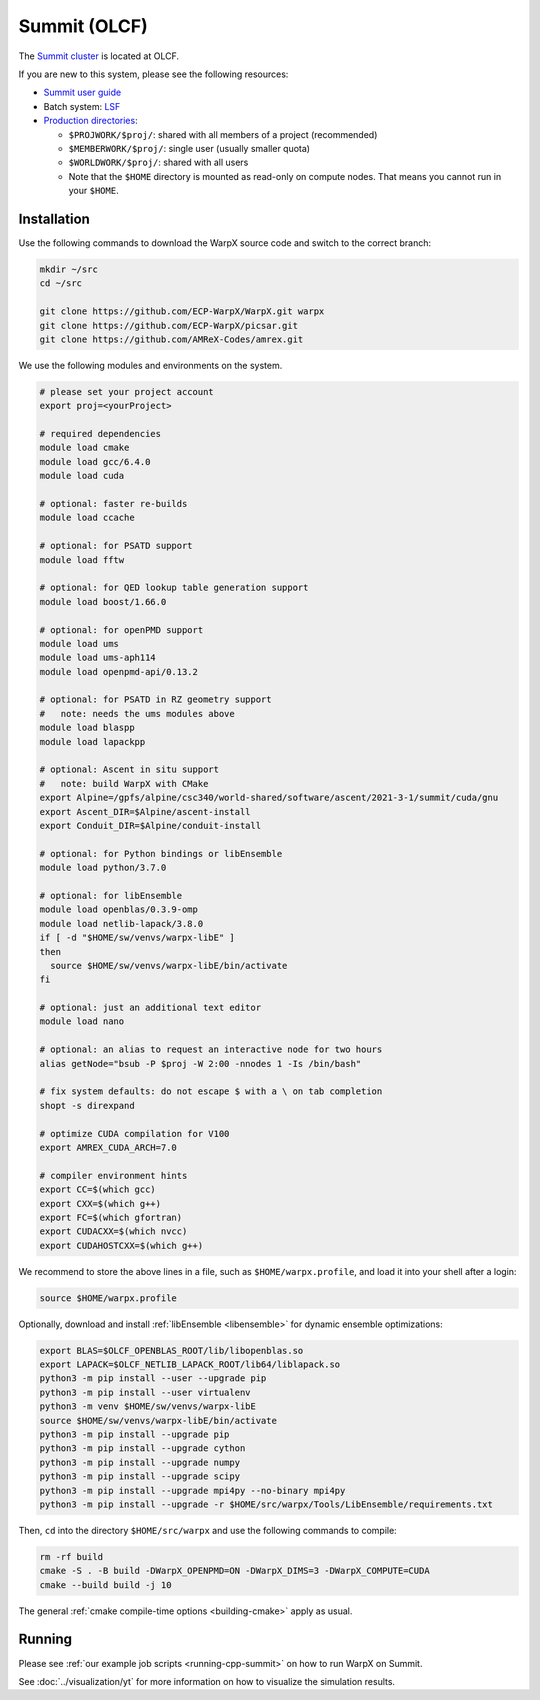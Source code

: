 .. _building-summit:

Summit (OLCF)
=============

The `Summit cluster <https://www.olcf.ornl.gov/summit/>`_ is located at OLCF.

If you are new to this system, please see the following resources:

* `Summit user guide <https://docs.olcf.ornl.gov/systems/summit_user_guide.html>`_
* Batch system: `LSF <https://docs.olcf.ornl.gov/systems/summit_user_guide.html#running-jobs>`_
* `Production directories <https://docs.olcf.ornl.gov/data/storage_overview.html>`_:

  * ``$PROJWORK/$proj/``: shared with all members of a project (recommended)
  * ``$MEMBERWORK/$proj/``: single user (usually smaller quota)
  * ``$WORLDWORK/$proj/``: shared with all users
  * Note that the ``$HOME`` directory is mounted as read-only on compute nodes.
    That means you cannot run in your ``$HOME``.


Installation
------------

Use the following commands to download the WarpX source code and switch to the correct branch:

.. code-block:: bash

   mkdir ~/src
   cd ~/src

   git clone https://github.com/ECP-WarpX/WarpX.git warpx
   git clone https://github.com/ECP-WarpX/picsar.git
   git clone https://github.com/AMReX-Codes/amrex.git

We use the following modules and environments on the system.

.. code-block:: bash

   # please set your project account
   export proj=<yourProject>

   # required dependencies
   module load cmake
   module load gcc/6.4.0
   module load cuda

   # optional: faster re-builds
   module load ccache

   # optional: for PSATD support
   module load fftw

   # optional: for QED lookup table generation support
   module load boost/1.66.0

   # optional: for openPMD support
   module load ums
   module load ums-aph114
   module load openpmd-api/0.13.2

   # optional: for PSATD in RZ geometry support
   #   note: needs the ums modules above
   module load blaspp
   module load lapackpp

   # optional: Ascent in situ support
   #   note: build WarpX with CMake
   export Alpine=/gpfs/alpine/csc340/world-shared/software/ascent/2021-3-1/summit/cuda/gnu
   export Ascent_DIR=$Alpine/ascent-install
   export Conduit_DIR=$Alpine/conduit-install

   # optional: for Python bindings or libEnsemble
   module load python/3.7.0

   # optional: for libEnsemble
   module load openblas/0.3.9-omp
   module load netlib-lapack/3.8.0
   if [ -d "$HOME/sw/venvs/warpx-libE" ]
   then
     source $HOME/sw/venvs/warpx-libE/bin/activate
   fi

   # optional: just an additional text editor
   module load nano

   # optional: an alias to request an interactive node for two hours
   alias getNode="bsub -P $proj -W 2:00 -nnodes 1 -Is /bin/bash"

   # fix system defaults: do not escape $ with a \ on tab completion
   shopt -s direxpand

   # optimize CUDA compilation for V100
   export AMREX_CUDA_ARCH=7.0

   # compiler environment hints
   export CC=$(which gcc)
   export CXX=$(which g++)
   export FC=$(which gfortran)
   export CUDACXX=$(which nvcc)
   export CUDAHOSTCXX=$(which g++)


We recommend to store the above lines in a file, such as ``$HOME/warpx.profile``, and load it into your shell after a login:

.. code-block:: bash

   source $HOME/warpx.profile

Optionally, download and install :ref:`libEnsemble <libensemble>` for dynamic ensemble optimizations:

.. code-block:: bash

   export BLAS=$OLCF_OPENBLAS_ROOT/lib/libopenblas.so
   export LAPACK=$OLCF_NETLIB_LAPACK_ROOT/lib64/liblapack.so
   python3 -m pip install --user --upgrade pip
   python3 -m pip install --user virtualenv
   python3 -m venv $HOME/sw/venvs/warpx-libE
   source $HOME/sw/venvs/warpx-libE/bin/activate
   python3 -m pip install --upgrade pip
   python3 -m pip install --upgrade cython
   python3 -m pip install --upgrade numpy
   python3 -m pip install --upgrade scipy
   python3 -m pip install --upgrade mpi4py --no-binary mpi4py
   python3 -m pip install --upgrade -r $HOME/src/warpx/Tools/LibEnsemble/requirements.txt

Then, ``cd`` into the directory ``$HOME/src/warpx`` and use the following commands to compile:

.. code-block:: bash

   rm -rf build
   cmake -S . -B build -DWarpX_OPENPMD=ON -DWarpX_DIMS=3 -DWarpX_COMPUTE=CUDA
   cmake --build build -j 10

The general :ref:`cmake compile-time options <building-cmake>` apply as usual.


Running
-------

Please see :ref:`our example job scripts <running-cpp-summit>` on how to run WarpX on Summit.

See :doc:`../visualization/yt` for more information on how to visualize the simulation results.
